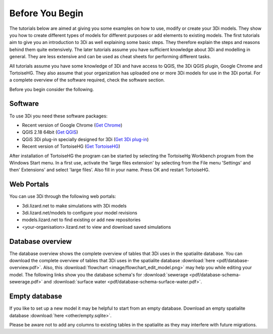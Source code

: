 .. _before_you_begin:

Before You Begin
================

The tutorials below are aimed at giving you some examples on how to use, modify or create your 3Di models. They show you how to create different types of models for different purposes or add elements to existing models. The first tutorials aim to give you an introduction to 3Di as well explaining some basic steps. They therefore explain the steps and reasons behind them quite extensively. The later tutorials assume you have sufficient knowledge about 3Di and modelling in general. They are less extensive and can be used as cheat sheets for performing different tasks.

All tutorials assume you have some knowledge of 3Di and have access to QGIS, the 3Di QGIS plugin, Google Chrome and TortoiseHG. They also assume that your organization has uploaded one or more 3Di models for use in the 3Di portal. For a complete overview of the software required, check the software section.

Before you begin consider the following.

Software
--------

To use 3Di you need these software packages:

* Recent version of Google Chrome (`Get Chrome <https://www.google.nl/chrome/browser/desktop/index.html>`_)

* QGIS 2.18 64bit (`Get QGIS <http://www.qgis.org/en/site/forusers/download.html#>`_)

* QGiS 3Di plug-in specially designed for 3Di (`Get 3Di plug-in <https://github.com/nens/threedi-qgis-plugin/wiki>`_)

* Recent version of TortoiseHG (`Get TortoiseHG <https://tortoisehg.bitbucket.io/download/index.html>`_)

After installation of TortoiseHG the program can be started by selecting the TortoiseHg Workbench program from the Windows Start menu. In a first use, activate the 'large files extension' by selecting from the File menu 'Settings' and then' Extensions' and select 'large files’. Also fill in your name. Press OK and restart TortoiseHG.

.. figure:: image/d_tortoise_extensions.png
	:scale: 75%
	:alt: Extensions

Web Portals
-----------

You can use 3Di through the following web portals:

* 3di.lizard.net to make simulations with 3Di models

* 3di.lizard.net/models to configure your model revisions

* models.lizard.net to find existing or add new repositories

* <your-organisation>.lizard.net to view and download saved simulations

.. _database-overview:

Database overview
-----------------

The database overview shows the complete overview of tables that 3Di uses in the spatialite database. You can download the complete overview of tables that 3Di uses in the spatialite database :download:`here <pdf/database-overview.pdf>`. Also, this :download:`flowchart <image/flowchart_edit_model.png>` may help you while editing your model. The following links show you the database schema's for :download:`sewerage <pdf/database-schema-sewerage.pdf>` and :download:`surface water <pdf/database-schema-surface-water.pdf>`.

.. _empty_database:

Empty database
--------------

If you like to set up a new model it may be helpful to start from an empty database. Download an empty spatialite database :download:`here <other/empty.sqlite>`.

Please be aware not to add any columns to existing tables in the spatialite as they may interfere with future migrations.